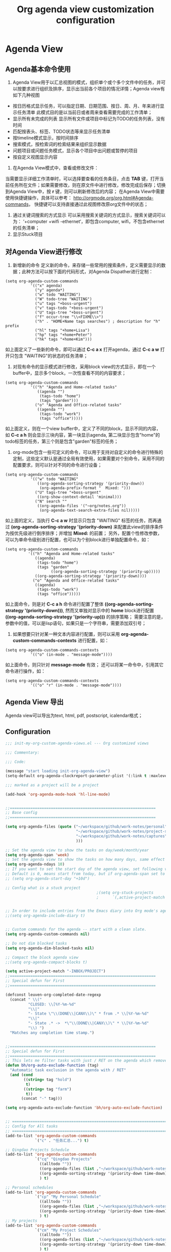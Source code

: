 #+TITLE: Org agenda view customization configuration
#+OPTIONS: TOC:4 H:4


* Agenda View
** Agenda基本命令使用
  1. Agenda View用于以汇总视图的模式，组织单个或个多个文件中的任务，并可以按要求进行组织及排序，显示出当前各个项目的情况详情；Agenda view有如下几种视图
  + 按日历格式显示任务，可以指定日期、日期范围、按日、周、月、年来进行显示任务清单
    此模式目的是以当前日或者周来查看需要完成的工作清单；
  + 显示所有未完成的列表
    显示所有文件或项目中标记为TODO的任务列表，没有时间
  + 匹配按表头、标签、TODO状态等来显示任务清单
  + 按timeline模式显示，按时间排序
  + 搜索模式，按检索词的检索结果来组织显示数据
  + 问题项目或问题任务模式，显示各个项目中出问题或暂停的项目
  + 按自定义视图显示内容

  2. 在Agenda View模式中，查看或修改文件：
  当需要显示详细工作清单时，可以选择要查看的任务条目，点击 *TAB* 键，打开当前任务所在文件；如果需要修改，则在原文件中进行修改，修改完成后保存；切换到Agenda View中，按 *r* 键，则可以刷新修改后的内容；
  在Agenda View中需要使用快捷键操作，具体可以参考： http://orgmode.org/org.html#Agenda-commands， 快捷键可以支持直接通过此视图修改原org文件中的状态；

  3. 通过关键词搜索的方式显示
     可以采用搜索关键词的方式显示，搜索关键词可以为： ‘+computer +wifi -ethernet‘，即包含computer, wifi，不包含ethernet的任务清单；
  4. 显示Stuck项目
** 对Agenda View进行修改
      1. 新增新的命令
         定义新的命令，来存储一些常用的搜索条件，定义需要显示的数据；此种方法可以按下面的代码形式，对Agenda Dispather进行定制：
#+BEGIN_SRC SH
(setq org-agenda-custom-commands
           '(("x" agenda)
             ("y" agenda*)
             ("w" todo "WAITING")
             ("W" todo-tree "WAITING")
             ("u" tags "+boss-urgent")
             ("v" tags-todo "+boss-urgent")
             ("U" tags-tree "+boss-urgent")
             ("f" occur-tree "\\<FIXME\\>")
             ("h" . "HOME+Name tags searches") ; description for "h" prefix
             ("hl" tags "+home+Lisa")
             ("hp" tags "+home+Peter")
             ("hk" tags "+home+Kim")))
#+END_SRC
      如上面定义了一些新的命令，即可以通过 *C-c a x* 打开agenda，通过 *C-c a w* 打开只包含 "WAITING"的状态的任务清单；
      2. 对现有命令的显示模式进行修改，采用block view的方式显示，即在一个buffer中，显示多个block，一次性查看不同的内容要求；
#+BEGIN_SRC SH
(setq org-agenda-custom-commands
           '(("h" "Agenda and Home-related tasks"
              ((agenda "")
               (tags-todo "home")
               (tags "garden")))
             ("o" "Agenda and Office-related tasks"
              ((agenda "")
               (tags-todo "work")
               (tags "office")))))
#+END_SRC
      如上面定义，则在一个view buffer中，定义了不同的block，显示不同的内容， 如 *C-c a h* 则会显示三块内容，第一块显示agenda, 第二块显示包含"home"的todo标签的任务，第三个则是包含"garden"标签的任务；
      3. org-mode包含一些可定义的命令，可以用于支持对自定义的命令进行特殊的定制，这些定义默认是通过全局有效使用，如果需要对个别命令，采用不同的配置要求，则可以针对不同的命令进行设备；
#+BEGIN_SRC SH
(setq org-agenda-custom-commands
           '(("w" todo "WAITING"
              ((org-agenda-sorting-strategy '(priority-down))
               (org-agenda-prefix-format "  Mixed: ")))
             ("U" tags-tree "+boss-urgent"
              ((org-show-context-detail 'minimal)))
             ("N" search ""
              ((org-agenda-files '("~org/notes.org"))
               (org-agenda-text-search-extra-files nil)))))
#+END_SRC
      如上面的定义，当执行 *C-c a w* 时显示只包含 "WAITING" 标签的任务，而再通过 *(org-agenda-sorting-strategy '(priority-down)* 来配置此view的排序条件为按优先级进行倒序排序；并增加 *Mixed:* 的前置；
      另外，配置个性修改参数，可以为单命令级别进行配置，也可以为个别block进行单独配置命令，如：
#+BEGIN_SRC SH
 (setq org-agenda-custom-commands
           '(("h" "Agenda and Home-related tasks"
              ((agenda)
               (tags-todo "home")
               (tags "garden"
                     ((org-agenda-sorting-strategy '(priority-up)))))
              ((org-agenda-sorting-strategy '(priority-down))))
             ("o" "Agenda and Office-related tasks"
              ((agenda)
               (tags-todo "work")
               (tags "office")))))
#+END_SRC
      如上面命令，则是对 *C-c a h* 命令进行配置了整体 *((org-agenda-sorting-strategy '(priority-down)))*, 然而又单独对显示中的 *home* block进行配置 *((org-agenda-sorting-strategy '(priority-up)))* 的排序策略；
      需要注意的是，参数中的值，可以是lisp语句，如果只是一个字符串，需要添加双引号；

      4. 如果想要只针对某一种文本内容进行配置，则可以采用 *org-agenda-custom-commands-contexts* 进行配置，如：
#+BEGIN_SRC SH
(setq org-agenda-custom-commands-contexts
           '(("o" (in-mode . "message-mode"))))
#+END_SRC
      如上面命令，则只针对 *message-mode* 有效；
      还可以将某一命令中，引用其它命令进行操作，如：
#+BEGIN_SRC SH
(setq org-agenda-custom-commands-contexts
           '(("o" "r" (in-mode . "message-mode"))))
#+END_SRC
** Agenda View 导出
   Agenda view可以导出为text, html, pdf, postscript, icalendar格式；
** Configuration
#+begin_src emacs-lisp :tangle yes
;;; init-my-org-custom-agenda-views.el --- Org customized views

;;; Commentary:

;;; Code:

(message "start loading init-org-agenda-view")
(setq-default org-agenda-clockreport-parameter-plist '(:link t :maxlevel 3))

;;; marked as a project will be a project

(add-hook 'org-agenda-mode-hook 'hl-line-mode)


;;================================================================
;; Base config
;;================================================================

(setq org-agenda-files (quote ("~/workspace/github/work-notes/personal"
                               "~/workspace/github/work-notes/project-schedules"
                               "~/workspace/github/work-notes/captures"
                               )))

;; Set the agenda view to show the tasks on day/week/month/year
(setq org-agenda-span 'week)
;; Set the agenda view to show the tasks on how many days, same effect as org-agenda-span
(setq org-agenda-ndays 10)
;; If you want to set the start day of the agenda view, set following variable
;; Default is 0, means start from today, but if org-agenda-span set to week, deafult is start from Monday
;; (setq org-agenda-start-day "+10d")

;; Config what is a stuck project
                                        ;(setq org-stuck-projects
                                        ;      `(,active-project-match ("MAYBE")))


;; In order to include entries from the Emacs diary into Org mode's agenda
;;(setq org-agenda-include-diary t)


;; Custom commands for the agenda -- start with a clean slate.
(setq org-agenda-custom-commands nil)

;; Do not dim blocked tasks
(setq org-agenda-dim-blocked-tasks nil)

;; Compact the block agenda view
;;(setq org-agenda-compact-blocks t)

(setq active-project-match "-INBOX/PROJECT")
;;================================================================
;; Special defun for First
;;================================================================

(defconst leuven-org-completed-date-regexp
  (concat " \\("
          "CLOSED: \\[%Y-%m-%d"
          "\\|"
          "- State \"\\(DONE\\|CANX\\)\" * from .* \\[%Y-%m-%d"
          "\\|"
          "- State .* ->  *\"\\(DONE\\|CANX\\)\" * \\[%Y-%m-%d"
          "\\) ")
  "Matches any completion time stamp.")


;;================================================================
;; Special defun for First
;;================================================================
;; This lets me filter tasks with just / RET on the agenda which removes tasks I'm not supposed to be working on now from the list of returned results.This helps to keep my agenda clutter-free.
(defun bh/org-auto-exclude-function (tag)
  "Automatic task exclusion in the agenda with / RET"
  (and (cond
        ((string= tag "hold")
         t)
        ((string= tag "farm")
         t))
       (concat "-" tag)))

(setq org-agenda-auto-exclude-function 'bh/org-auto-exclude-function)


;; =========================================================================================
;; Config for All tasks
;; =========================================================================================
(add-to-list 'org-agenda-custom-commands
             `("c" . "任务汇总...") t)

;; Qingdao Projects Schedule
(add-to-list 'org-agenda-custom-commands
             `("cq" "Qingdao Projects"
               ((alltodo ""))
               ((org-agenda-files (list ,"~/workspace/github/work-notes/qingdao-projects")))
               ((org-agenda-sorting-strategy '(priority-down time-down)))
               ) t)

;; Personal schedules
(add-to-list 'org-agenda-custom-commands
             `("cp" "My Personal Schedule"
               ((alltodo ""))
               ((org-agenda-files (list ,"~/workspace/github/work-notes/personal")))
               ((org-agenda-sorting-strategy '(priority-down time-down)))
               ) t)
;; My projects
(add-to-list 'org-agenda-custom-commands
             `("cm" "My Project Schedules"
               ((alltodo ""))
               ((org-agenda-files (list ,"~/workspace/github/work-notes/project-schedules")))
               ((org-agenda-sorting-strategy '(priority-down time-down)))
               ) t)
;; =========================================================================================
;; Config for All tasks
;; =========================================================================================
(add-to-list 'org-agenda-custom-commands
             `("i" "Refile..."
               ((org-agenda-files (list ,"~/workspace/github/work-notes/captures"))
                ;; Refile
                (tags "REFILE"
                      ((org-agenda-overriding-header "Tasks to Refile")
                       (org-tags-match-list-sublevels nil))))) t)

;; =========================================================================================
;; Config for Status list
;; =========================================================================================
(add-to-list 'org-agenda-custom-commands
             `("f" . "按进度状态查看...") t)

(add-to-list 'org-agenda-custom-commands
             `("fq" "Qingdao Project Schedules"
               (
                ;; Events.
                (agenda ""
                        ((org-agenda-entry-types '(:timestamp :sexp))
                         (org-agenda-overriding-header
                          (concat "CALENDAR Today "
                                  (format-time-string "%a %d" (current-time))
                                  ;; #("__________________" 0 12 (face (:foreground "gray")))
                                  ))
                         (org-agenda-span 'day)))
                ;; Unscheduled new tasks (waiting to be prioritized and scheduled).
                (tags-todo "LEVEL=2"
                           ((org-agenda-overriding-header "Qingdao Projects (Unscheduled)")
                            (org-agenda-files (list ,"~/workspace/github/work-notes/qingdao-projects"))
                            ))
                ;; List of all TODO entries with deadline today.
                (tags-todo "DEADLINE=\"<+0d>\""
                           ((org-agenda-overriding-header "DUE TODAY")
                            (org-agenda-skip-function
                             '(org-agenda-skip-entry-if 'notdeadline))
                            (org-agenda-sorting-strategy '(priority-down))))
                                        ; XXX Timed deadlines NOT shown!!!
                ;; List of all TODO entries with deadline before today.
                (tags-todo "DEADLINE<\"<+0d>\""
                           ((org-agenda-overriding-header "OVERDUE")
                            (org-agenda-skip-function
                             '(org-agenda-skip-entry-if 'notdeadline))
                            (org-agenda-sorting-strategy '(priority-down))))
                ;; (agenda ""
                ;;         ((org-agenda-entry-types '(:deadline))
                ;;          (org-agenda-overriding-header "DUE DATES")
                ;;          (org-agenda-skip-function
                ;;           '(org-agenda-skip-entry-if 'todo 'done))
                ;;          (org-agenda-sorting-strategy
                ;;           '(priority-down time-down))
                ;;          (org-agenda-span 'day)
                ;;          (org-agenda-start-on-weekday nil)
                ;;          (org-agenda-time-grid nil)))
                (agenda ""
                        ((org-agenda-entry-types '(:scheduled))
                         (org-agenda-overriding-header "SCHEDULED")
                         (org-agenda-skip-function
                          '(org-agenda-skip-entry-if 'todo 'done))
                         (org-agenda-sorting-strategy
                          '(priority-down time-down))
                         (org-agenda-span 'day)
                         (org-agenda-files (list ,"~/workspace/github/work-notes/qingdao-projects"))
                         (org-agenda-start-on-weekday nil)
                         (org-agenda-time-grid nil)))
                ;; List of all TODO entries completed today.
                (todo "TODO|DONE|CANX" ; Includes repeated tasks (back in TODO).
                      ((org-agenda-overriding-header "COMPLETED TODAY")
                       (org-agenda-skip-function
                        '(org-agenda-skip-entry-if
                          'notregexp
                          (format-time-string leuven-org-completed-date-regexp)))
                       (org-agenda-sorting-strategy '(priority-down)))))
               ((org-agenda-format-date "")
                (org-agenda-files (list ,"~/workspace/github/work-notes/qingdao-projects"))
                (org-agenda-start-with-clockreport-mode nil))) t)

(add-to-list 'org-agenda-custom-commands
             `("fm" "My Project Schedules"
               (
                ;; Events.
                (agenda ""
                        ((org-agenda-entry-types '(:timestamp :sexp))
                         (org-agenda-overriding-header
                          (concat "CALENDAR Today "
                                  (format-time-string "%a %d" (current-time))
                                  ;; #("__________________" 0 12 (face (:foreground "gray")))
                                  ))
                         (org-agenda-span 'day)))
                ;; Unscheduled new tasks (waiting to be prioritized and scheduled).
                (tags-todo "LEVEL=2"
                           ((org-agenda-overriding-header "My Projects Schedule (Unscheduled)")
                            (org-agenda-files (list ,"~/workspace/github/work-notes/project-schedules"))
                            ))
                ;; List of all TODO entries with deadline today.
                (tags-todo "DEADLINE=\"<+0d>\""
                           ((org-agenda-overriding-header "DUE TODAY")
                            (org-agenda-skip-function
                             '(org-agenda-skip-entry-if 'notdeadline))
                            (org-agenda-sorting-strategy '(priority-down))))
                                        ; XXX Timed deadlines NOT shown!!!
                ;; List of all TODO entries with deadline before today.
                (tags-todo "DEADLINE<\"<+0d>\""
                           ((org-agenda-overriding-header "OVERDUE")
                            (org-agenda-skip-function
                             '(org-agenda-skip-entry-if 'notdeadline))
                            (org-agenda-sorting-strategy '(priority-down))))
                ;; (agenda ""
                ;;         ((org-agenda-entry-types '(:deadline))
                ;;          (org-agenda-overriding-header "DUE DATES")
                ;;          (org-agenda-skip-function
                ;;           '(org-agenda-skip-entry-if 'todo 'done))
                ;;          (org-agenda-sorting-strategy
                ;;           '(priority-down time-down))
                ;;          (org-agenda-span 'day)
                ;;          (org-agenda-start-on-weekday nil)
                ;;          (org-agenda-time-grid nil)))
                (agenda ""
                        ((org-agenda-entry-types '(:scheduled))
                         (org-agenda-overriding-header "SCHEDULED")
                         (org-agenda-skip-function
                          '(org-agenda-skip-entry-if 'todo 'done))
                         (org-agenda-sorting-strategy
                          '(priority-down time-down))
                         (org-agenda-span 'day)
                         (org-agenda-files (list ,"~/workspace/github/work-notes/project-schedules"))
                         (org-agenda-start-on-weekday nil)
                         (org-agenda-time-grid nil)))
                ;; List of all TODO entries completed today.
                (todo "TODO|DONE|CANX" ; Includes repeated tasks (back in TODO).
                      ((org-agenda-overriding-header "COMPLETED TODAY")
                       (org-agenda-skip-function
                        '(org-agenda-skip-entry-if
                          'notregexp
                          (format-time-string leuven-org-completed-date-regexp)))
                       (org-agenda-sorting-strategy '(priority-down)))))
               ((org-agenda-format-date "")
                (org-agenda-files (list ,"~/workspace/github/work-notes/project-schedules"))
                (org-agenda-start-with-clockreport-mode nil))) t)

(add-to-list 'org-agenda-custom-commands
             `("fp" "Personal Schedules"
               (
                ;; Events.
                (agenda ""
                        ((org-agenda-entry-types '(:timestamp :sexp))
                         (org-agenda-overriding-header
                          (concat "CALENDAR Today "
                                  (format-time-string "%a %d" (current-time))
                                  ;; #("__________________" 0 12 (face (:foreground "gray")))
                                  ))
                         (org-agenda-span 'day)))
                ;; Unscheduled new tasks (waiting to be prioritized and scheduled).
                (tags-todo "LEVEL=2"
                           ((org-agenda-overriding-header "Personal Schedule(Unscheduled)")
                            (org-agenda-files (list ,"~/workspace/github/work-notes/personal"))
                            ))
                ;; List of all TODO entries with deadline today.
                (tags-todo "DEADLINE=\"<+0d>\""
                           ((org-agenda-overriding-header "DUE TODAY")
                            (org-agenda-skip-function
                             '(org-agenda-skip-entry-if 'notdeadline))
                            (org-agenda-sorting-strategy '(priority-down))))
                                        ; XXX Timed deadlines NOT shown!!!
                ;; List of all TODO entries with deadline before today.
                (tags-todo "DEADLINE<\"<+0d>\""
                           ((org-agenda-overriding-header "OVERDUE")
                            (org-agenda-skip-function
                             '(org-agenda-skip-entry-if 'notdeadline))
                            (org-agenda-sorting-strategy '(priority-down))))
                ;; (agenda ""
                ;;         ((org-agenda-entry-types '(:deadline))
                ;;          (org-agenda-overriding-header "DUE DATES")
                ;;          (org-agenda-skip-function
                ;;           '(org-agenda-skip-entry-if 'todo 'done))
                ;;          (org-agenda-sorting-strategy
                ;;           '(priority-down time-down))
                ;;          (org-agenda-span 'day)
                ;;          (org-agenda-start-on-weekday nil)
                ;;          (org-agenda-time-grid nil)))
                (agenda ""
                        ((org-agenda-entry-types '(:scheduled))
                         (org-agenda-overriding-header "SCHEDULED")
                         (org-agenda-skip-function
                          '(org-agenda-skip-entry-if 'todo 'done))
                         (org-agenda-sorting-strategy
                          '(priority-down time-down))
                         (org-agenda-span 'day)
                         (org-agenda-files (list ,"~/workspace/github/work-notes/personal"))
                         (org-agenda-start-on-weekday nil)
                         (org-agenda-time-grid nil)))
                ;; List of all TODO entries completed today.
                (todo "TODO|DONE|CANX" ; Includes repeated tasks (back in TODO).
                      ((org-agenda-overriding-header "COMPLETED TODAY")
                       (org-agenda-skip-function
                        '(org-agenda-skip-entry-if
                          'notregexp
                          (format-time-string leuven-org-completed-date-regexp)))
                       (org-agenda-sorting-strategy '(priority-down)))))
               ((org-agenda-format-date "")
                (org-agenda-files (list ,"~/workspace/github/work-notes/personal"))
                (org-agenda-start-with-clockreport-mode nil))) t)

(add-to-list 'org-agenda-custom-commands
             `("fh" "Hotlist"
               ;; tags-todo "DEADLINE<=\"<+1w>\"|PRIORITY={A}|FLAGGED"
               ((tags-todo "DEADLINE<\"<+0d>\""
                           ((org-agenda-overriding-header "OVERDUE")))
                (tags-todo "DEADLINE>=\"<+0d>\"+DEADLINE<=\"<+1w>\""
                           ((org-agenda-overriding-header "DUE IN NEXT 7 DAYS")))
                (tags-todo "DEADLINE=\"\"+PRIORITY={A}|DEADLINE>\"<+1w>\"+PRIORITY={A}"
                           ((org-agenda-overriding-header "HIGH PRIORITY")))
                (tags-todo "DEADLINE=\"\"+FLAGGED|DEADLINE>\"<+1w>\"+FLAGGED"
                           ((org-agenda-overriding-header "FLAGGED")
                            (org-agenda-skip-function
                             '(org-agenda-skip-entry-when-regexp-matches))
                            (org-agenda-skip-regexp "\\[#A\\]")))
                ;; (tags-todo "DEADLINE=\"\"+PRIORITY<>{A}+FLAGGED|DEADLINE>\"<+1w>\"+PRIORITY<>{A}+FLAGGED"
                ;;            ((org-agenda-overriding-header "...FLAGGED...")))
                )
               ((org-agenda-todo-ignore-scheduled 'future)
                (org-agenda-sorting-strategy '(deadline-up)))) t) ; FIXME sort not OK

;; ========================================================================
;; Config for Checking by Date
;; ========================================================================
(add-to-list 'org-agenda-custom-commands
             `("r" . "按日期及状态查看...") t)

(add-to-list 'org-agenda-custom-commands
             `("rq" "Qingdao Project All Tasks (grouped by Due Date)"
               (
                (tags-todo "DEADLINE<\"<+0d>\""
                           ((org-agenda-overriding-header "OVERDUE")
                            (org-agenda-skip-function
                             '(org-agenda-skip-entry-if 'notdeadline))))
                (tags-todo "DEADLINE=\"<+0d>\""
                           ((org-agenda-overriding-header "DUE TODAY")
                            (org-agenda-skip-function
                             '(org-agenda-skip-entry-if 'notdeadline))))
                (tags-todo "DEADLINE=\"<+1d>\""
                           ((org-agenda-overriding-header "DUE TOMORROW")
                            (org-agenda-skip-function
                             '(org-agenda-skip-entry-if 'notdeadline))))
                (tags-todo "DEADLINE>\"<+1d>\"+DEADLINE<=\"<+7d>\""
                           ((org-agenda-overriding-header "DUE WITHIN A WEEK")
                            (org-agenda-skip-function
                             '(org-agenda-skip-entry-if 'notdeadline))))
                (tags-todo "DEADLINE>\"<+7d>\"+DEADLINE<=\"<+28d>\""
                           ((org-agenda-overriding-header "DUE WITHIN A MONTH")
                            (org-agenda-skip-function
                             '(org-agenda-skip-entry-if 'notdeadline))))
                (tags-todo "DEADLINE>\"<+28d>\""
                           ((org-agenda-overriding-header "DUE LATER")
                            (org-agenda-skip-function
                             '(org-agenda-skip-entry-if 'notdeadline))))

                ;; (todo ""
                ;;            ((org-agenda-overriding-header "NO DUE DATE")
                ;;             (org-agenda-skip-function
                ;;              '(org-agenda-skip-entry-if 'deadline))))
                (tags-todo "TODO={STRT}"
                           ((org-agenda-overriding-header "NO DUE DATE / STARTED")
                            (org-agenda-skip-function
                             '(org-agenda-skip-entry-if 'deadline))))
                (tags-todo "TODO<>{STRT\\|WAIT\\|SDAY}"
                           ((org-agenda-overriding-header "NO DUE DATE / NEXT")
                            (org-agenda-skip-function
                             '(org-agenda-skip-entry-if 'deadline))))
                (tags-todo "TODO={WAIT}"
                           ((org-agenda-overriding-header "NO DUE DATE / WAITING FOR")
                            (org-agenda-skip-function
                             '(org-agenda-skip-entry-if 'deadline))))
                (tags-todo "TODO={SDAY}"
                           ((org-agenda-overriding-header "NO DUE DATE / SOMEDAY")
                            (org-agenda-skip-function
                             '(org-agenda-skip-entry-if 'deadline)))))
               ((org-agenda-sorting-strategy '(priority-down time-down))
                (org-agenda-files '("~/workspace/github/work-notes/qingdao-projects"))
                (org-agenda-write-buffer-name "All Tasks (grouped by Due Date)"))
               "~/org___all-tasks-by-due-date.pdf") t)


(add-to-list 'org-agenda-custom-commands
             `("rm" "My Project Schedules All Tasks (grouped by Due Date)"
               (

                (tags-todo "DEADLINE<\"<+0d>\""
                           (;;(org-agenda-files '("~/workspace/github/work-notes/project-schedules"))
                            (org-agenda-overriding-header "OVERDUE")
                            (org-agenda-skip-function
                             '(org-agenda-skip-entry-if 'notdeadline))))
                (tags-todo "DEADLINE=\"<+0d>\""
                           (;;(org-agenda-files '("~/workspace/github/work-notes/project-schedules"))
                            (org-agenda-overriding-header "DUE TODAY")
                            (org-agenda-skip-function
                             '(org-agenda-skip-entry-if 'notdeadline))))
                (tags-todo "DEADLINE=\"<+1d>\""
                           (;;(org-agenda-files '("~/workspace/github/work-notes/project-schedules"))
                            (org-agenda-overriding-header "DUE TOMORROW")
                            (org-agenda-skip-function
                             '(org-agenda-skip-entry-if 'notdeadline))))
                (tags-todo "DEADLINE>\"<+1d>\"+DEADLINE<=\"<+7d>\""
                           (;;(org-agenda-files '("~/workspace/github/work-notes/project-schedules"))
                            (org-agenda-overriding-header "DUE WITHIN A WEEK")
                            (org-agenda-skip-function
                             '(org-agenda-skip-entry-if 'notdeadline))))
                (tags-todo "DEADLINE>\"<+7d>\"+DEADLINE<=\"<+28d>\""
                           (;;(org-agenda-files '("~/workspace/github/work-notes/project-schedules"))
                            (org-agenda-overriding-header "DUE WITHIN A MONTH")
                            (org-agenda-skip-function
                             '(org-agenda-skip-entry-if 'notdeadline))))
                (tags-todo "DEADLINE>\"<+28d>\""
                           (;;(org-agenda-files '("~/workspace/github/work-notes/project-schedules"))
                            (org-agenda-overriding-header "DUE LATER")
                            (org-agenda-skip-function
                             '(org-agenda-skip-entry-if 'notdeadline))))

                ;; (todo ""
                ;;            ((org-agenda-overriding-header "NO DUE DATE")
                ;;             (org-agenda-skip-function
                ;;              '(org-agenda-skip-entry-if 'deadline))))
                (tags-todo "TODO={STRT}"
                           (;;(org-agenda-files '("~/workspace/github/work-notes/project-schedules"))
                            (org-agenda-overriding-header "NO DUE DATE / STARTED")
                            (org-agenda-skip-function
                             '(org-agenda-skip-entry-if 'deadline))))
                (tags-todo "TODO<>{STRT\\|WAIT\\|SDAY}"
                           (;;(org-agenda-files '("~/workspace/github/work-notes/project-schedules"))
                            (org-agenda-overriding-header "NO DUE DATE / NEXT")
                            (org-agenda-skip-function
                             '(org-agenda-skip-entry-if 'deadline))))
                (tags-todo "TODO={WAIT}"
                           (;;(org-agenda-files '("~/workspace/github/work-notes/project-schedules"))
                            (org-agenda-overriding-header "NO DUE DATE / WAITING FOR")
                            (org-agenda-skip-function
                             '(org-agenda-skip-entry-if 'deadline))))
                (tags-todo "TODO={SDAY}"
                           (;;(org-agenda-files '("~/workspace/github/work-notes/project-schedules"))
                            (org-agenda-overriding-header "NO DUE DATE / SOMEDAY")
                            (org-agenda-skip-function
                             '(org-agenda-skip-entry-if 'deadline)))))
               ((org-agenda-sorting-strategy '(priority-down time-down))
                (org-agenda-files '("~/workspace/github/work-notes/project-schedules"))
                (org-agenda-write-buffer-name "All Tasks (grouped by Due Date)"))
               "~/org___all-tasks-by-due-date.pdf") t)

(add-to-list 'org-agenda-custom-commands
             `("rp" "My Personal Schedules All Tasks (grouped by Due Date)"
               (
                (tags-todo "DEADLINE<\"<+0d>\""
                           (;;(org-agenda-files '("~/workspace/github/work-notes/project-schedules"))
                            (org-agenda-overriding-header "OVERDUE")
                            (org-agenda-skip-function
                             '(org-agenda-skip-entry-if 'notdeadline))))
                (tags-todo "DEADLINE=\"<+0d>\""
                           (;;(org-agenda-files '("~/workspace/github/work-notes/project-schedules"))
                            (org-agenda-overriding-header "DUE TODAY")
                            (org-agenda-skip-function
                             '(org-agenda-skip-entry-if 'notdeadline))))
                (tags-todo "DEADLINE=\"<+1d>\""
                           (;;(org-agenda-files '("~/workspace/github/work-notes/project-schedules"))
                            (org-agenda-overriding-header "DUE TOMORROW")
                            (org-agenda-skip-function
                             '(org-agenda-skip-entry-if 'notdeadline))))
                (tags-todo "DEADLINE>\"<+1d>\"+DEADLINE<=\"<+7d>\""
                           (;;(org-agenda-files '("~/workspace/github/work-notes/project-schedules"))
                            (org-agenda-overriding-header "DUE WITHIN A WEEK")
                            (org-agenda-skip-function
                             '(org-agenda-skip-entry-if 'notdeadline))))
                (tags-todo "DEADLINE>\"<+7d>\"+DEADLINE<=\"<+28d>\""
                           (;;(org-agenda-files '("~/workspace/github/work-notes/project-schedules"))
                            (org-agenda-overriding-header "DUE WITHIN A MONTH")
                            (org-agenda-skip-function
                             '(org-agenda-skip-entry-if 'notdeadline))))
                (tags-todo "DEADLINE>\"<+28d>\""
                           (;;(org-agenda-files '("~/workspace/github/work-notes/project-schedules"))
                            (org-agenda-overriding-header "DUE LATER")
                            (org-agenda-skip-function
                             '(org-agenda-skip-entry-if 'notdeadline))))

                ;; (todo ""
                ;;            ((org-agenda-overriding-header "NO DUE DATE")
                ;;             (org-agenda-skip-function
                ;;              '(org-agenda-skip-entry-if 'deadline))))
                (tags-todo "TODO={STRT}"
                           (;;(org-agenda-files '("~/workspace/github/work-notes/project-schedules"))
                            (org-agenda-overriding-header "NO DUE DATE / STARTED")
                            (org-agenda-skip-function
                             '(org-agenda-skip-entry-if 'deadline))))
                (tags-todo "TODO<>{STRT\\|WAIT\\|SDAY}"
                           (;;(org-agenda-files '("~/workspace/github/work-notes/project-schedules"))
                            (org-agenda-overriding-header "NO DUE DATE / NEXT")
                            (org-agenda-skip-function
                             '(org-agenda-skip-entry-if 'deadline))))
                (tags-todo "TODO={WAIT}"
                           (;;(org-agenda-files '("~/workspace/github/work-notes/project-schedules"))
                            (org-agenda-overriding-header "NO DUE DATE / WAITING FOR")
                            (org-agenda-skip-function
                             '(org-agenda-skip-entry-if 'deadline))))
                (tags-todo "TODO={SDAY}"
                           (;;(org-agenda-files '("~/workspace/github/work-notes/project-schedules"))
                            (org-agenda-overriding-header "NO DUE DATE / SOMEDAY")
                            (org-agenda-skip-function
                             '(org-agenda-skip-entry-if 'deadline)))))
               ((org-agenda-sorting-strategy '(priority-down time-down))
                (org-agenda-files '("~/workspace/github/work-notes/personal"))
                (org-agenda-write-buffer-name "All Tasks (grouped by Due Date)"))
               "~/org___all-tasks-by-due-date.pdf") t)


;; ===================================================================================
;; Config for Checking by Due Date
;; ===================================================================================
(add-to-list 'org-agenda-custom-commands
             `("d" . "按日期查看...") t)

;; Qingdao Projects
(add-to-list 'org-agenda-custom-commands
             `("dq" "Qingdao Projects All active tasks, by due date"
               ((agenda ""
                        ((org-agenda-overriding-header "Today")
                         ;; FIXME We don't see "timed" DEADLINE.
                         (org-agenda-skip-function
                          (lambda ()
                            (let* ((dl (org-entry-get nil "DEADLINE")))
                              (if (or (not dl)
                                      (equal dl "")
                                      (org-time> dl (org-time-today)))
                                  (progn (outline-next-heading) (point))))))
                         (org-agenda-skip-scheduled-if-deadline-is-shown t)
                         (org-agenda-span 'day)
                         (org-deadline-warning-days 0)))
                (agenda ""
                        ((org-agenda-entry-types '(:deadline))
                         (org-agenda-overriding-header "Tomorrow")
                         (org-agenda-skip-function
                          '(leuven--skip-entry-unless-deadline-in-n-days-or-more 1))
                         (org-deadline-warning-days 1)))
                (agenda ""
                        ((org-agenda-overriding-header "Next 5 days")
                         (org-agenda-skip-function
                          '(leuven--skip-entry-unless-deadline-in-n-days-or-more 2))
                         (org-deadline-warning-days 7)))
                (agenda ""
                        ((org-agenda-format-date "")
                         (org-agenda-overriding-header "Next 3 weeks")
                         (org-agenda-skip-function
                          '(leuven--skip-entry-unless-deadline-in-n-days-or-more 7))
                         (org-deadline-warning-days 28))))
               ((org-agenda-deadline-faces '((0.0 . default)))
                (org-agenda-start-with-clockreport-mode nil)
                (org-agenda-format-date "")
                (org-agenda-span 'day)
                (org-agenda-files '("~/workspace/github/work-notes/qingdao-projects"))
                (org-agenda-sorting-strategy '(deadline-up))
                (org-agenda-use-time-grid nil)
                (org-agenda-write-buffer-name "Reminders"))) t)

;; Qingdao Projects
(add-to-list 'org-agenda-custom-commands
             `("dm" "My Projects All active tasks, by due date"
               ((agenda ""
                        ((org-agenda-overriding-header "Today")
                         ;; FIXME We don't see "timed" DEADLINE.
                         (org-agenda-skip-function
                          (lambda ()
                            (let* ((dl (org-entry-get nil "DEADLINE")))
                              (if (or (not dl)
                                      (equal dl "")
                                      (org-time> dl (org-time-today)))
                                  (progn (outline-next-heading) (point))))))
                         (org-agenda-skip-scheduled-if-deadline-is-shown t)
                         (org-agenda-span 'day)
                         (org-deadline-warning-days 0)))
                (agenda ""
                        ((org-agenda-entry-types '(:deadline))
                         (org-agenda-overriding-header "Tomorrow")
                         (org-agenda-skip-function
                          '(leuven--skip-entry-unless-deadline-in-n-days-or-more 1))
                         (org-deadline-warning-days 1)))
                (agenda ""
                        ((org-agenda-overriding-header "Next 5 days")
                         (org-agenda-skip-function
                          '(leuven--skip-entry-unless-deadline-in-n-days-or-more 2))
                         (org-deadline-warning-days 7)))
                (agenda ""
                        ((org-agenda-format-date "")
                         (org-agenda-overriding-header "Next 3 weeks")
                         (org-agenda-skip-function
                          '(leuven--skip-entry-unless-deadline-in-n-days-or-more 7))
                         (org-deadline-warning-days 28))))
               ((org-agenda-deadline-faces '((0.0 . default)))
                (org-agenda-start-with-clockreport-mode nil)
                (org-agenda-format-date "")
                (org-agenda-span 'day)
                (org-agenda-files '("~/workspace/github/work-notes/project-schedules"))
                (org-agenda-sorting-strategy '(deadline-up))
                (org-agenda-use-time-grid nil)
                (org-agenda-write-buffer-name "Reminders"))) t)


;; Qingdao Projects
(add-to-list 'org-agenda-custom-commands
             `("dp" "Personal All active tasks, by due date"
               ((agenda ""
                        ((org-agenda-overriding-header "Today")
                         ;; FIXME We don't see "timed" DEADLINE.
                         (org-agenda-skip-function
                          (lambda ()
                            (let* ((dl (org-entry-get nil "DEADLINE")))
                              (if (or (not dl)
                                      (equal dl "")
                                      (org-time> dl (org-time-today)))
                                  (progn (outline-next-heading) (point))))))
                         (org-agenda-skip-scheduled-if-deadline-is-shown t)
                         (org-agenda-span 'day)
                         (org-deadline-warning-days 0)))
                (agenda ""
                        ((org-agenda-entry-types '(:deadline))
                         (org-agenda-overriding-header "Tomorrow")
                         (org-agenda-skip-function
                          '(leuven--skip-entry-unless-deadline-in-n-days-or-more 1))
                         (org-deadline-warning-days 1)))
                (agenda ""
                        ((org-agenda-overriding-header "Next 5 days")
                         (org-agenda-skip-function
                          '(leuven--skip-entry-unless-deadline-in-n-days-or-more 2))
                         (org-deadline-warning-days 7)))
                (agenda ""
                        ((org-agenda-format-date "")
                         (org-agenda-overriding-header "Next 3 weeks")
                         (org-agenda-skip-function
                          '(leuven--skip-entry-unless-deadline-in-n-days-or-more 7))
                         (org-deadline-warning-days 28))))
               ((org-agenda-deadline-faces '((0.0 . default)))
                (org-agenda-start-with-clockreport-mode nil)
                (org-agenda-format-date "")
                (org-agenda-span 'day)
                (org-agenda-files '("~/workspace/github/work-notes/personal"))
                (org-agenda-sorting-strategy '(deadline-up))
                (org-agenda-use-time-grid nil)
                (org-agenda-write-buffer-name "Reminders"))) t)


(defun leuven--skip-entry-unless-deadline-in-n-days-or-more (n)
  "Skip entries that have no deadline, or that have a deadline earlier than in N days."
  (let* ((dl (org-entry-get nil "DEADLINE")))
    (if (or (not dl)
            (equal dl "")
            (org-time< dl (+ (org-time-today) (* n 86400))))
        (progn (outline-next-heading) (point)))))

(defun leuven--skip-entry-unless-overdue-deadline ()
  "Skip entries that have no deadline, or that have a deadline later than or equal to today."
  (let* ((dl (org-entry-get nil "DEADLINE")))
    (if (or (not dl)
            (equal dl "")
            (org-time>= dl (org-time-today)))
        (progn (outline-next-heading) (point)))))

(defun leuven--skip-entry-if-past-deadline ()
  "Skip entries that have a deadline earlier than today."
  (let* ((dl (org-entry-get nil "DEADLINE")))
    (if (org-time< dl (org-time-today))
        (progn (outline-next-heading) (point)))))

(defun leuven--skip-entry-if-deadline-in-less-than-n-days-or-schedule-in-less-than-n-days (n1 n2)
  "Skip entries that have a deadline in less than N1 days, or that have a
  scheduled date in less than N2 days, or that have no deadline nor scheduled."
  (let* ((dl (org-entry-get nil "DEADLINE"))
         (sd (org-entry-get nil "SCHEDULED")))
    (if (or (and dl
                 (not (equal dl ""))
                 (org-time< dl (+ (org-time-today) (* n1 86400))))
            (and sd
                 (not (equal sd ""))
                 (org-time< sd (+ (org-time-today) (* n2 86400))))
            (and (or (not dl)       ; No deadline.
                     (equal dl ""))
                 (or (not sd)       ; Nor scheduled.
                     (equal sd ""))))
        (progn (outline-next-heading) (point)))))

(defun leuven--skip-entry-if-deadline-or-schedule ()
  "Skip entries that have a deadline or that have a scheduled date."
  (let* ((dl (org-entry-get nil "DEADLINE"))
         (sd (org-entry-get nil "SCHEDULED")))
    (if (or (and dl
                 (not (equal dl "")))
            (and sd
                 (not (equal sd ""))))
        (progn (outline-next-heading) (point)))))

;; ===================================================================================
;; Config for Checking by Priority
;; ===================================================================================

(add-to-list 'org-agenda-custom-commands
             `("p" . "按优先级查看完成状态...") t)

(add-to-list 'org-agenda-custom-commands
             `("pq" "Qingdao Projects All Tasks (grouped by Priority)"
               ((tags-todo "PRIORITY={A}"
                           ((org-agenda-overriding-header "HIGH")))
                (tags-todo "PRIORITY={B}"
                           ((org-agenda-overriding-header "MEDIUM")))
                (tags-todo "PRIORITY=\"\""
                           ((org-agenda-overriding-header "NONE"))) ; = Medium.
                (tags-todo "PRIORITY={C}"
                           ((org-agenda-overriding-header "LOW")))
                (todo "DONE|CANX"
                      ((org-agenda-overriding-header "COMPLETED")
                       (org-agenda-sorting-strategy '(priority-down))))
                ((org-agenda-files '("~/workspace/github/work-notes/personal")))
                )) t)
;; My projects
(add-to-list 'org-agenda-custom-commands
             `("pm" "My Projects All Tasks (grouped by Priority)"
               ((tags-todo "PRIORITY={A}"
                           ((org-agenda-overriding-header "HIGH")))
                (tags-todo "PRIORITY={B}"
                           ((org-agenda-overriding-header "MEDIUM")))
                (tags-todo "PRIORITY=\"\""
                           ((org-agenda-overriding-header "NONE"))) ; = Medium.
                (tags-todo "PRIORITY={C}"
                           ((org-agenda-overriding-header "LOW")))
                (todo "DONE|CANX"
                      ((org-agenda-overriding-header "COMPLETED")
                       (org-agenda-sorting-strategy '(priority-down))))
                ((org-agenda-files '("~/workspace/github/work-notes/project-schedules")))
                )) t)

;; Personal
(add-to-list 'org-agenda-custom-commands
             `("pp" "My Projects All Tasks (grouped by Priority)"
               ((tags-todo "PRIORITY={A}"
                           ((org-agenda-overriding-header "HIGH")))
                (tags-todo "PRIORITY={B}"
                           ((org-agenda-overriding-header "MEDIUM")))
                (tags-todo "PRIORITY=\"\""
                           ((org-agenda-overriding-header "NONE"))) ; = Medium.
                (tags-todo "PRIORITY={C}"
                           ((org-agenda-overriding-header "LOW")))
                (todo "DONE|CANX"
                      ((org-agenda-overriding-header "COMPLETED")
                       (org-agenda-sorting-strategy '(priority-down))))
                ((org-agenda-files '("~/workspace/github/work-notes/personal")))
                )) t)



;; ===================================================================================
;; Config for Checking by 时间
;; ===================================================================================

(add-to-list 'org-agenda-custom-commands
             `("j" . "Timesheet for Clocking...") t)

;; Show what happened today.
(add-to-list 'org-agenda-custom-commands
             `("jd" "Daily Timesheet"
               ((agenda ""))
               ((org-agenda-log-mode-items '(clock closed))
                (org-agenda-overriding-header "DAILY TIMESHEET")
                (org-agenda-show-log 'clockcheck)
                (org-agenda-span 'day)
                (org-agenda-start-with-clockreport-mode t)
                (org-agenda-time-grid nil))) t)
;; Show what happened this week.
(add-to-list 'org-agenda-custom-commands
             `("jw" "Qingdao Weekly Timesheet"
               ((agenda ""))
               (
                ;; (org-agenda-format-date "")
                (org-agenda-overriding-header "WEEKLY TIMESHEET")
                (org-agenda-skip-function '(org-agenda-skip-entry-if 'timestamp))
                (org-agenda-span 'week)
                (org-agenda-start-on-weekday 1)
                (org-agenda-start-with-clockreport-mode t)
                (org-agenda-time-grid nil))) t)

;; ===================================================================================
;; Config for Checking by Calendar
;; ===================================================================================

(add-to-list 'org-agenda-custom-commands
             `("k" . "Calendar...") t)

(add-to-list 'org-agenda-custom-commands
             `("k7" "Events and appointments for 7 days"
               ((agenda ""))
               ((org-agenda-entry-types '(:timestamp :sexp))
                ;; (org-agenda-overriding-header "Calendar for 7 days")
                ;; (org-agenda-repeating-timestamp-show-all t)
                (org-agenda-span 'week)
                (org-agenda-format-date "\n%a %d")
                ;; (org-agenda-date-weekend ... new face ...)
                (org-agenda-files '("~/workspace/github/work-notes/personal"))
                (org-agenda-time-grid nil))) t)

;; Calendar view for org-agenda.
(when (locate-library "calfw-org")

  (autoload 'cfw:open-org-calendar "calfw-org"
    "Open an Org schedule calendar." t)

  (add-to-list 'org-agenda-custom-commands
               `("km" "Calendar for current month"
                 (lambda (&rest ignore)
                   (cfw:open-org-calendar))) t)

  ;; (defun cfw:open-org-calendar-non-work (&args)
  ;;   (interactive)
  ;;   (let ((org-agenda-skip-function 'org-agenda-skip-work))
  ;;     (cfw:open-org-calendar)))
  ;;
  ;; (add-to-list 'org-agenda-custom-commands
  ;;              '("c" "Calendar (non-work) for current month"
  ;;                cfw:open-org-calendar-non-work) t)

  )
(add-to-list 'org-agenda-custom-commands
             `("u" . "Complete...") t)

(add-to-list 'org-agenda-custom-commands
             `("uC" "Completed view"
               (;; List of all TODO entries completed yesterday.
                (todo "TODO|DONE|CANX" ; includes repeated tasks (back in TODO)
                      ((org-agenda-overriding-header
                        (concat "YESTERDAY   "
                                (format-time-string "%a %d" (current-time-ndays-ago 1))
                                ;; #("__________________" 0 12 (face (:foreground "gray")))
                                ))
                       (org-agenda-skip-function
                        '(org-agenda-skip-entry-if
                          'notregexp
                          (format-time-string leuven-org-completed-date-regexp (current-time-ndays-ago 1))))
                       (org-agenda-sorting-strategy '(priority-down))))
                ;; List of all TODO entries completed 2 days ago.
                (todo "TODO|DONE|CANX" ; includes repeated tasks (back in TODO)
                      ((org-agenda-overriding-header
                        (concat "2 DAYS AGO  "
                                (format-time-string "%a %d" (current-time-ndays-ago 2))))
                       (org-agenda-skip-function
                        '(org-agenda-skip-entry-if
                          'notregexp
                          (format-time-string leuven-org-completed-date-regexp (current-time-ndays-ago 2))))
                       (org-agenda-sorting-strategy '(priority-down))))
                ;; List of all TODO entries completed 3 days ago.
                (todo "TODO|DONE|CANX" ; Includes repeated tasks (back in TODO).
                      ((org-agenda-overriding-header
                        (concat "3 DAYS AGO  "
                                (format-time-string "%a %d" (current-time-ndays-ago 3))))
                       (org-agenda-skip-function
                        '(org-agenda-skip-entry-if
                          'notregexp
                          (format-time-string leuven-org-completed-date-regexp (current-time-ndays-ago 3))))
                       (org-agenda-sorting-strategy '(priority-down)))))
               ((org-agenda-format-date "")
                (org-agenda-start-with-clockreport-mode nil))) t)

(defun current-time-ndays-ago (n)
  "Return the current time minus N days."
  (time-subtract (current-time) (days-to-time n)))

(add-to-list 'org-agenda-custom-commands
             `("ux" "Completed tasks with no CLOCK lines"
               ((todo "DONE|CANX"
                      ((org-agenda-overriding-header "Completed tasks with no CLOCK lines")
                       (org-agenda-skip-function
                        '(org-agenda-skip-entry-if
                          'regexp
                          (format-time-string "  CLOCK: .*--.* =>  .*")))
                       (org-agenda-sorting-strategy '(priority-down)))))) t)

(add-to-list 'org-agenda-custom-commands
             `("ur" "Recent items (past 7 days)"
               ;; Faster than tags.
               ((agenda ""))
               ((org-agenda-start-day "-7d")
                (org-agenda-span 7)
                (org-agenda-repeating-timestamp-show-all nil)
                ;; %s is only for agenda views
                ;; (org-agenda-prefix-format "%s")
                ;; maybe not make much difference ka
                ;; (org-agenda-use-tag-inheritance nil)
                (org-agenda-inactive-leader "Inactive:  ")
                (org-agenda-include-inactive-timestamps t))) t)

(add-to-list 'org-agenda-custom-commands
             `("uw" "Weekly review"
               ((tags "CATEGORY={@Collect}&LEVEL=2|TODO={NEW}"
                      ((org-agenda-overriding-header "NEW TASKS")))

                (agenda ""
                        ((org-agenda-clockreport-mode t)
                         (org-agenda-format-date
                          (concat "\n"
                                  "%Y-%m-%d" " %a "
                                  (make-string (window-width) ?_)))
                         (org-agenda-overriding-header "PAST WEEK")
                         (org-agenda-prefix-format " %?-11t %i %-12:c% s")
                         (org-agenda-show-log 'clockcheck)
                         (org-agenda-span 7)
                         (org-agenda-start-day "-1w") ; recently done
                         (org-deadline-warning-days 0)))

                (agenda ""
                        ((org-agenda-overriding-header "NEXT MONTH")
                         (org-agenda-span 'month)
                         (org-agenda-start-day "+0d")
                         (org-deadline-warning-days 0) ; XXX
                         ))

                (todo "PROJ"
                      ((org-agenda-overriding-header "PROJECT LIST")))

                ;; FIXME we should show which tasks (don't) have CLOCK lines: archived vs. deleted.
                (todo "DONE|PROJDONE"
                      ((org-agenda-overriding-header
                        "Candidates to be archived")))

                ;; (stuck ""
                ;;        ((org-agenda-overriding-header "Stuck projects")))

                (todo "STRT"
                      ((org-agenda-overriding-header "IN PROGRESS")
                       (org-agenda-todo-ignore-scheduled nil)))

                (todo "TODO"        ; Don't include items from CollectBox! XXX
                      ((org-agenda-overriding-header "ACTION LIST")))

                ;; Ignore scheduled and deadline entries, as they're visible
                ;; in the above agenda (for the past + for next month) or
                ;; scheduled/deadline'd for much later...
                (todo "WAIT"
                      ((org-agenda-format-date "")
                       (org-agenda-overriding-header "WAITING FOR")
                       (org-agenda-todo-ignore-deadlines 'all) ; Future?
                       (org-agenda-todo-ignore-scheduled t)))

                ;; Same reasoning as for WAIT.
                (todo "SDAY"
                      ((org-agenda-format-date "")
                       (org-agenda-overriding-header "SOMEDAY")
                       (org-agenda-todo-ignore-deadlines 'all)
                       (org-agenda-todo-ignore-scheduled t)))

                ;; ((org-agenda-start-with-clockreport-mode nil)
                ;;  (org-agenda-prefix-format " %i %?-12t% s")
                ;;  (org-agenda-write-buffer-name "Weekly task review"))
                ;; "~/org-weekly-review.html") t)
                )) t)

(add-to-list 'org-agenda-custom-commands
             `("uN" "Next"
               ((tags-todo "TODO<>{SDAY}"))
               ((org-agenda-overriding-header "List of all TODO entries with no due date (no SDAY)")
                (org-agenda-skip-function '(org-agenda-skip-entry-if 'deadline))
                (org-agenda-sorting-strategy '(priority-down)))) t)

(add-to-list 'org-agenda-custom-commands
             `("uW" "Waiting for"
               ((tags-todo "TODO={WAIT}"))
               ((org-agenda-overriding-header "Waiting for")
                (org-agenda-sorting-strategy '(deadline-up)))) t) ; FIXME does not work.

(add-to-list 'org-agenda-custom-commands
             `("uP" "Projects"
               ((tags-todo "project-DONE-CANX"))
               ((org-agenda-overriding-header "Projects (High Level)")
                (org-agenda-sorting-strategy nil))) t)

(add-to-list 'org-agenda-custom-commands
             `("+" . "MORE...") t)

;; Checking tasks that are assigned to me.
(add-to-list 'org-agenda-custom-commands
             `("+a" "Assigned to me"
               ((tags ,(concat "Assignee={" user-login-name "\\|"
                               user-mail-address "}")))
               ((org-agenda-overriding-header "ASSIGNED TO ME"))) t)

(add-to-list 'org-agenda-custom-commands
             `("E" . "Exported agenda files...") t)

;; Exporting agenda views.
(add-to-list 'org-agenda-custom-commands
             `("Ea"
               ((agenda ""))
               (;; (org-tag-faces nil)
                (ps-landscape-mode t)
                (ps-number-of-columns 1))
               ("~/workspace/github/publish-works/org-agenda.html" "~/workspace/github/publish-works/org-agenda.pdf")) t)

(add-to-list 'org-agenda-custom-commands
             `("Ep" "Call list"
               ((tags-todo "phone"))
               ((org-agenda-prefix-format " %-20:c [ ] " )
                (org-agenda-remove-tags t)
                ;; (org-agenda-with-colors nil)
                (org-agenda-write-buffer-name
                 "Phone calls that you need to make")
                (ps-landscape-mode t)
                (ps-number-of-columns 1))
               ("~/workspace/github/publish-works/org___calls.pdf")) t)

(add-to-list 'org-agenda-custom-commands
             `("A" . "ARCHIVE...") t)

(add-to-list 'org-agenda-custom-commands
             `("Aa" "Archive"
               ((tags-todo "ARCHIVE"))
               ((org-agenda-todo-ignore-scheduled 'future)
                (org-agenda-sorting-strategy '(deadline-down)))) t)

(add-to-list 'org-agenda-custom-commands
             `("R" . "REFERENCE...") t)

(add-to-list 'org-agenda-custom-commands
             `("Rs" "Like s, but with extra files"
               ((search ""))
               ((org-agenda-text-search-extra-files
                 ;; FIXME Add `agenda-archives'
                 leuven-org-search-extra-files))) t)

(add-to-list 'org-agenda-custom-commands
             `("RS" "Like s, but only TODO entries"
               ((search ""))
               ((org-agenda-text-search-extra-files
                 ;; FIXME Add `agenda-archives'
                 leuven-org-search-extra-files))) t)

(add-to-list 'org-agenda-custom-commands
             `("Rn" "Organize thoughts to refile"
               ((tags "refile|capture"))
               ((org-agenda-overriding-header "Refile stuff"))) t)

;; Create a sparse tree (current buffer only) with all entries containing the
;; word `TODO', `FIXME' or `XXX'.
(add-to-list 'org-agenda-custom-commands
             `("1" "Task markers (in current buffer)"
               ((occur-tree "\\<TODO\\|FIXME\\|XXX\\>"))) t)








;; -----------------------------------
;; base function for agenda view
;; -----------------------------------
(defun bh/is-project-p ()
  "Any task with a todo keyword subtask"
  (save-restriction
    (widen)
    (let ((has-subtask)
          (subtree-end (save-excursion (org-end-of-subtree t)))
          (is-a-task (member (nth 2 (org-heading-components)) org-todo-keywords-1)))
      (save-excursion
        (forward-line 1)
        (while (and (not has-subtask)
                    (< (point) subtree-end)
                    (re-search-forward "^\*+ " subtree-end t))
          (when (member (org-get-todo-state) org-todo-keywords-1)
            (setq has-subtask t))))
      (and is-a-task has-subtask))))

(defun bh/is-project-subtree-p ()
  "Any task with a todo keyword that is in a project subtree.
Callers of this function already widen the buffer view."
  (let ((task (save-excursion (org-back-to-heading 'invisible-ok)
                              (point))))
    (save-excursion
      (bh/find-project-task)
      (if (equal (point) task)
          nil
        t))))

(defun bh/is-task-p ()
  "Any task with a todo keyword and no subtask"
  (save-restriction
    (widen)
    (let ((has-subtask)
          (subtree-end (save-excursion (org-end-of-subtree t)))
          (is-a-task (member (nth 2 (org-heading-components)) org-todo-keywords-1)))
      (save-excursion
        (forward-line 1)
        (while (and (not has-subtask)
                    (< (point) subtree-end)
                    (re-search-forward "^\*+ " subtree-end t))
          (when (member (org-get-todo-state) org-todo-keywords-1)
            (setq has-subtask t))))
      (and is-a-task (not has-subtask)))))

(defun bh/is-subproject-p ()
  "Any task which is a subtask of another project"
  (let ((is-subproject)
        (is-a-task (member (nth 2 (org-heading-components)) org-todo-keywords-1)))
    (save-excursion
      (while (and (not is-subproject) (org-up-heading-safe))
        (when (member (nth 2 (org-heading-components)) org-todo-keywords-1)
          (setq is-subproject t))))
    (and is-a-task is-subproject)))

(defun bh/list-sublevels-for-projects-indented ()
  "Set org-tags-match-list-sublevels so when restricted to a subtree we list all subtasks.
  This is normally used by skipping functions where this variable is already local to the agenda."
  (if (marker-buffer org-agenda-restrict-begin)
      (setq org-tags-match-list-sublevels 'indented)
    (setq org-tags-match-list-sublevels nil))
  nil)

(defun bh/list-sublevels-for-projects ()
  "Set org-tags-match-list-sublevels so when restricted to a subtree we list all subtasks.
  This is normally used by skipping functions where this variable is already local to the agenda."
  (if (marker-buffer org-agenda-restrict-begin)
      (setq org-tags-match-list-sublevels t)
    (setq org-tags-match-list-sublevels nil))
  nil)

(defvar bh/hide-scheduled-and-waiting-next-tasks t)

(defun bh/toggle-next-task-display ()
  (interactive)
  (setq bh/hide-scheduled-and-waiting-next-tasks (not bh/hide-scheduled-and-waiting-next-tasks))
  (when  (equal major-mode 'org-agenda-mode)
    (org-agenda-redo))
  (message "%s WAITING and SCHEDULED NEXT Tasks" (if bh/hide-scheduled-and-waiting-next-tasks "Hide" "Show")))

(defun bh/skip-stuck-projects ()
  "Skip trees that are not stuck projects"
  (save-restriction
    (widen)
    (let ((next-headline (save-excursion (or (outline-next-heading) (point-max)))))
      (if (bh/is-project-p)
          (let* ((subtree-end (save-excursion (org-end-of-subtree t)))
                 (has-next ))
            (save-excursion
              (forward-line 1)
              (while (and (not has-next) (< (point) subtree-end) (re-search-forward "^\\*+ NEXT " subtree-end t))
                (unless (member "WAITING" (org-get-tags-at))
                  (setq has-next t))))
            (if has-next
                nil
              next-headline)) ; a stuck project, has subtasks but no next task
        nil))))

(defun bh/skip-non-stuck-projects ()
  "Skip trees that are not stuck projects"
  ;; (bh/list-sublevels-for-projects-indented)
  (save-restriction
    (widen)
    (let ((next-headline (save-excursion (or (outline-next-heading) (point-max)))))
      (if (bh/is-project-p)
          (let* ((subtree-end (save-excursion (org-end-of-subtree t)))
                 (has-next ))
            (save-excursion
              (forward-line 1)
              (while (and (not has-next) (< (point) subtree-end) (re-search-forward "^\\*+ NEXT " subtree-end t))
                (unless (member "WAITING" (org-get-tags-at))
                  (setq has-next t))))
            (if has-next
                next-headline
              nil)) ; a stuck project, has subtasks but no next task
        next-headline))))

(defun bh/skip-non-projects ()
  "Skip trees that are not projects"
  ;; (bh/list-sublevels-for-projects-indented)
  (if (save-excursion (bh/skip-non-stuck-projects))
      (save-restriction
        (widen)
        (let ((subtree-end (save-excursion (org-end-of-subtree t))))
          (cond
           ((bh/is-project-p)
            nil)
           ((and (bh/is-project-subtree-p) (not (bh/is-task-p)))
            nil)
           (t
            subtree-end))))
    (save-excursion (org-end-of-subtree t))))

(defun bh/skip-non-tasks ()
  "Show non-project tasks.
Skip project and sub-project tasks, habits, and project related tasks."
  (save-restriction
    (widen)
    (let ((next-headline (save-excursion (or (outline-next-heading) (point-max)))))
      (cond
       ((bh/is-task-p)
        nil)
       (t
        next-headline)))))

(defun bh/skip-project-trees-and-habits ()
  "Skip trees that are projects"
  (save-restriction
    (widen)
    (let ((subtree-end (save-excursion (org-end-of-subtree t))))
      (cond
       ((bh/is-project-p)
        subtree-end)
       ((org-is-habit-p)
        subtree-end)
       (t
        nil)))))

(defun bh/skip-projects-and-habits-and-single-tasks ()
  "Skip trees that are projects, tasks that are habits, single non-project tasks"
  (save-restriction
    (widen)
    (let ((next-headline (save-excursion (or (outline-next-heading) (point-max)))))
      (cond
       ((org-is-habit-p)
        next-headline)
       ((and bh/hide-scheduled-and-waiting-next-tasks
             (member "WAITING" (org-get-tags-at)))
        next-headline)
       ((bh/is-project-p)
        next-headline)
       ((and (bh/is-task-p) (not (bh/is-project-subtree-p)))
        next-headline)
       (t
        nil)))))

(defun bh/skip-project-tasks-maybe ()
  "Show tasks related to the current restriction.
When restricted to a project, skip project and sub project tasks, habits, NEXT tasks, and loose tasks.
When not restricted, skip project and sub-project tasks, habits, and project related tasks."
  (save-restriction
    (widen)
    (let* ((subtree-end (save-excursion (org-end-of-subtree t)))
           (next-headline (save-excursion (or (outline-next-heading) (point-max))))
           (limit-to-project (marker-buffer org-agenda-restrict-begin)))
      (cond
       ((bh/is-project-p)
        next-headline)
       ((org-is-habit-p)
        subtree-end)
       ((and (not limit-to-project)
             (bh/is-project-subtree-p))
        subtree-end)
       ((and limit-to-project
             (bh/is-project-subtree-p)
             (member (org-get-todo-state) (list "NEXT")))
        subtree-end)
       (t
        nil)))))

(defun bh/skip-project-tasks ()
  "Show non-project tasks.
Skip project and sub-project tasks, habits, and project related tasks."
  (save-restriction
    (widen)
    (let* ((subtree-end (save-excursion (org-end-of-subtree t))))
      (cond
       ((bh/is-project-p)
        subtree-end)
       ((org-is-habit-p)
        subtree-end)
       ((bh/is-project-subtree-p)
        subtree-end)
       (t
        nil)))))

(defun bh/skip-non-project-tasks ()
  "Show project tasks.
Skip project and sub-project tasks, habits, and loose non-project tasks."
  (save-restriction
    (widen)
    (let* ((subtree-end (save-excursion (org-end-of-subtree t)))
           (next-headline (save-excursion (or (outline-next-heading) (point-max)))))
      (cond
       ((bh/is-project-p)
        next-headline)
       ((org-is-habit-p)
        subtree-end)
       ((and (bh/is-project-subtree-p)
             (member (org-get-todo-state) (list "NEXT")))
        subtree-end)
       ((not (bh/is-project-subtree-p))
        subtree-end)
       (t
        nil)))))

(defun bh/skip-projects-and-habits ()
  "Skip trees that are projects and tasks that are habits"
  (save-restriction
    (widen)
    (let ((subtree-end (save-excursion (org-end-of-subtree t))))
      (cond
       ((bh/is-project-p)
        subtree-end)
       ((org-is-habit-p)
        subtree-end)
       (t
        nil)))))

(defun bh/skip-non-subprojects ()
  "Skip trees that are not projects"
  (let ((next-headline (save-excursion (outline-next-heading))))
    (if (bh/is-subproject-p)
        nil
      next-headline)))


(provide 'init-org-agenda-view)

;;; init-org-agenda-views.el ends here

#+end_src
** Shot-key binding
